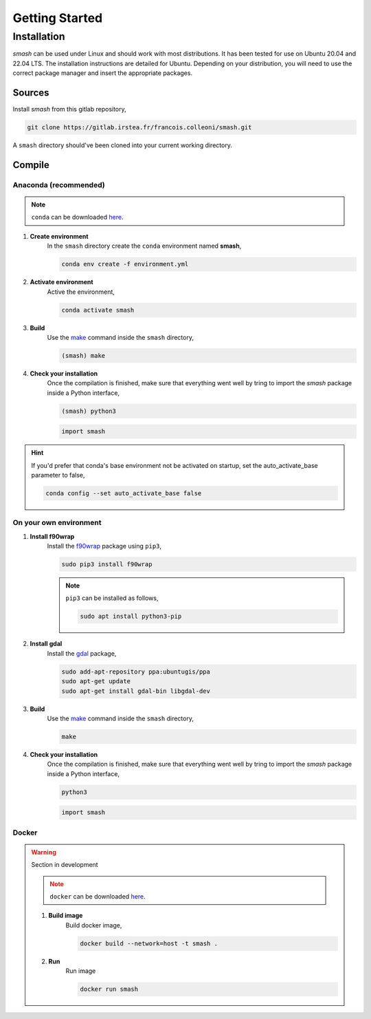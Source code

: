 .. _getting_started:

===============
Getting Started
===============

------------
Installation
------------

`smash` can be used under Linux and should work with most distributions. It has been tested for use on Ubuntu 20.04 and 22.04 LTS. The installation instructions are detailed for Ubuntu. Depending on your distribution, you will need to use the correct package manager and insert the appropriate packages.

*******
Sources
*******

Install `smash` from this gitlab repository,

.. code-block:: none

    git clone https://gitlab.irstea.fr/francois.colleoni/smash.git
    
A ``smash`` directory should've been cloned into your current working directory.

*******
Compile
*******
        
Anaconda (recommended)
''''''''''''''''''''''

.. image:: ../_static/logo_anaconda.png
    :width: 175
    :align: center

.. note::

    ``conda`` can be downloaded `here <https://www.anaconda.com/>`__.
        
1. **Create environment**
    In the ``smash`` directory create the ``conda`` environment named **smash**,
    
    .. code-block:: none
    
        conda env create -f environment.yml
        
2. **Activate environment**
    Active the environment,
    
    .. code-block:: none
    
        conda activate smash
        
3. **Build**
    Use the `make <https://www.gnu.org/software/make/manual/make.html>`__ command inside the ``smash`` directory,
    
    .. code-block:: none
    
        (smash) make
        
4. **Check your installation**
    Once the compilation is finished, make sure that everything went well by tring to import the `smash` package inside a Python interface,
    
    .. code-block:: none
    
        (smash) python3
        
    .. code-block:: python
        
        import smash
        
.. hint::
    
    If you'd prefer that conda's base environment not be activated on startup, 
    set the auto_activate_base parameter to false, 
    
    .. code-block::
    
        conda config --set auto_activate_base false

On your own environment
'''''''''''''''''''''''

.. image:: ../_static/logo_terminal.svg
    :width: 75
    :align: center

1. **Install f90wrap**
    Install the `f90wrap <https://github.com/jameskermode/f90wrap>`__ package using ``pip3``,

    .. code-block:: none
        
        sudo pip3 install f90wrap
        
    .. note ::
        
        ``pip3`` can be installed as follows,
        
        .. code-block:: none
        
            sudo apt install python3-pip
            
2. **Install gdal**
    Install the `gdal <https://gdal.org/api/python/osgeo.gdal.html>`__ package,

    .. code-block:: none
        
        sudo add-apt-repository ppa:ubuntugis/ppa
        sudo apt-get update
        sudo apt-get install gdal-bin libgdal-dev
        
3. **Build**
    Use the `make <https://www.gnu.org/software/make/manual/make.html>`__ command inside the ``smash`` directory,
    
    .. code-block:: none
    
        make
        
4. **Check your installation**
    Once the compilation is finished, make sure that everything went well by tring to import the `smash` package inside a Python interface,
    
    .. code-block:: none
    
        python3
        
    .. code-block:: python
        
        import smash
    
Docker
''''''
    
.. image:: ../_static/logo_docker.png
    :width: 175
    :align: center
    
.. warning::

    Section in development
    
    .. note::

        ``docker`` can be downloaded `here <https://docs.docker.com/engine/install/>`__.
        
    1. **Build image**
        Build docker image,
        
        .. code-block:: none
            
            docker build --network=host -t smash .
            
    2. **Run**
        Run image
        
        .. code-block ::
            
            docker run smash
